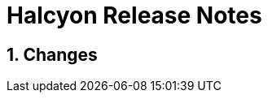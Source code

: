 [[releaseNotes]]
= Halcyon Release Notes

:toc:
:numbered:
:website: http://www.tigase.net

== Changes
